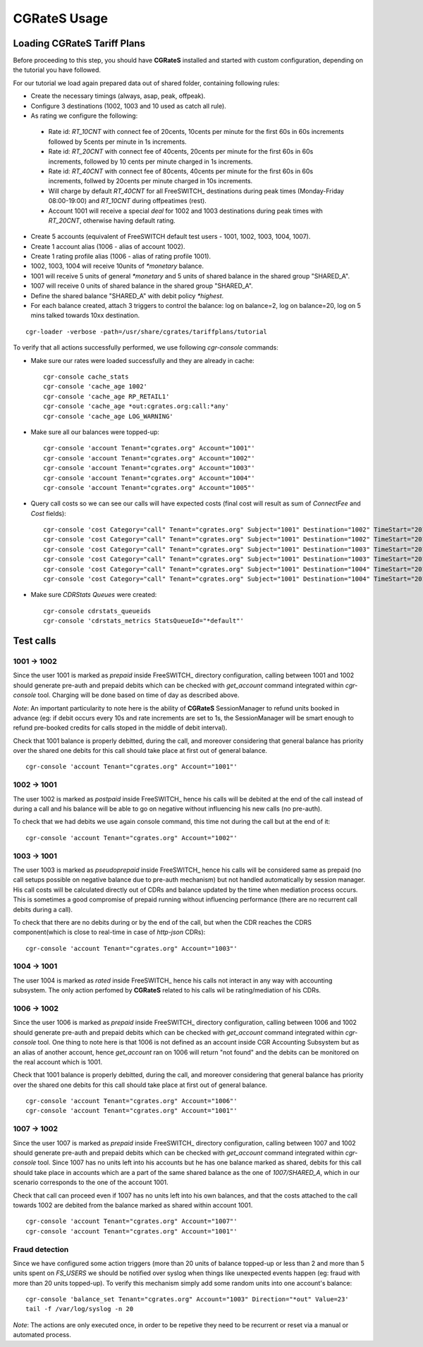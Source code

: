 **CGRateS** Usage
=================

Loading **CGRateS** Tariff Plans
--------------------------------

Before proceeding to this step, you should have **CGRateS** installed and started with custom configuration, depending on the tutorial you have followed.

For our tutorial we load again prepared data out of shared folder, containing following rules:

- Create the necessary timings (always, asap, peak, offpeak).
- Configure 3 destinations (1002, 1003 and 10 used as catch all rule).
- As rating we configure the following:

 - Rate id: *RT_10CNT* with connect fee of 20cents, 10cents per minute for the first 60s in 60s increments followed by 5cents per minute in 1s increments.
 - Rate id: *RT_20CNT* with connect fee of 40cents, 20cents per minute for the first 60s in 60s increments, followed by 10 cents per minute charged in 1s increments.
 - Rate id: *RT_40CNT* with connect fee of 80cents, 40cents per minute for the first 60s in 60s increments, follwed by 20cents per minute charged in 10s increments.
 - Will charge by default *RT_40CNT* for all FreeSWITCH_ destinations during peak times (Monday-Friday 08:00-19:00) and *RT_10CNT* during offpeatimes (rest).
 - Account 1001 will receive a special *deal* for 1002 and 1003 destinations during peak times with *RT_20CNT*, otherwise having default rating.

- Create 5 accounts (equivalent of FreeSWITCH default test users - 1001, 1002, 1003, 1004, 1007).
- Create 1 account alias (1006 - alias of account 1002).
- Create 1 rating profile alias (1006 - alias of rating profile 1001).
- 1002, 1003, 1004 will receive 10units of *\*monetary* balance.
- 1001 will receive 5 units of general  *\*monetary* and 5 units of shared balance in the shared group "SHARED_A".
- 1007 will receive 0 units of shared balance in the shared group "SHARED_A".
- Define the shared balance "SHARED_A" with debit policy *\*highest*.
- For each balance created, attach 3 triggers to control the balance: log on balance=2, log on balance=20, log on 5 mins talked towards 10xx destination.

::

 cgr-loader -verbose -path=/usr/share/cgrates/tariffplans/tutorial

To verify that all actions successfully performed, we use following *cgr-console* commands:

- Make sure our rates were loaded successfully and they are already in cache:

 ::

  cgr-console cache_stats
  cgr-console 'cache_age 1002'
  cgr-console 'cache_age RP_RETAIL1'
  cgr-console 'cache_age *out:cgrates.org:call:*any'
  cgr-console 'cache_age LOG_WARNING'

- Make sure all our balances were topped-up:

 ::

  cgr-console 'account Tenant="cgrates.org" Account="1001"'
  cgr-console 'account Tenant="cgrates.org" Account="1002"'
  cgr-console 'account Tenant="cgrates.org" Account="1003"'
  cgr-console 'account Tenant="cgrates.org" Account="1004"'
  cgr-console 'account Tenant="cgrates.org" Account="1005"'

- Query call costs so we can see our calls will have expected costs (final cost will result as sum of *ConnectFee* and *Cost* fields):

 ::

  cgr-console 'cost Category="call" Tenant="cgrates.org" Subject="1001" Destination="1002" TimeStart="2014-08-04T13:00:00Z" TimeEnd="2014-08-04T13:00:20Z"'
  cgr-console 'cost Category="call" Tenant="cgrates.org" Subject="1001" Destination="1002" TimeStart="2014-08-04T13:00:00Z" TimeEnd="2014-08-04T13:01:25Z"'
  cgr-console 'cost Category="call" Tenant="cgrates.org" Subject="1001" Destination="1003" TimeStart="2014-08-04T13:00:00Z" TimeEnd="2014-08-04T13:00:20Z"'
  cgr-console 'cost Category="call" Tenant="cgrates.org" Subject="1001" Destination="1003" TimeStart="2014-08-04T13:00:00Z" TimeEnd="2014-08-04T13:01:25Z"'
  cgr-console 'cost Category="call" Tenant="cgrates.org" Subject="1001" Destination="1004" TimeStart="2014-08-04T13:00:00Z" TimeEnd="2014-08-04T13:00:20Z"'
  cgr-console 'cost Category="call" Tenant="cgrates.org" Subject="1001" Destination="1004" TimeStart="2014-08-04T13:00:00Z" TimeEnd="2014-08-04T13:01:25Z"'

- Make sure *CDRStats Queues* were created:

 ::

  cgr-console cdrstats_queueids
  cgr-console 'cdrstats_metrics StatsQueueId="*default"'


Test calls
----------


1001 -> 1002
~~~~~~~~~~~~

Since the user 1001 is marked as *prepaid* inside FreeSWITCH_ directory configuration, calling between 1001 and 1002 should generate pre-auth and prepaid debits which can be checked with *get_account* command integrated within *cgr-console* tool. Charging will be done based on time of day as described above.

*Note*: An important particularity to  note here is the ability of **CGRateS** SessionManager to refund units booked in advance (eg: if debit occurs every 10s and rate increments are set to 1s, the SessionManager will be smart enough to refund pre-booked credits for calls stoped in the middle of debit interval).

Check that 1001 balance is properly debitted, during the call, and moreover considering that general balance has priority over the shared one debits for this call should take place at first out of general balance.

::

 cgr-console 'account Tenant="cgrates.org" Account="1001"'


1002 -> 1001
~~~~~~~~~~~~

The user 1002 is marked as *postpaid* inside FreeSWITCH_ hence his calls will be debited at the end of the call instead of during a call and his balance will be able to go on negative without influencing his new calls (no pre-auth).

To check that we had debits we use again console command, this time not during the call but at the end of it:

::

 cgr-console 'account Tenant="cgrates.org" Account="1002"'


1003 -> 1001
~~~~~~~~~~~~

The user 1003 is marked as *pseudoprepaid* inside FreeSWITCH_ hence his calls will be considered same as prepaid (no call setups possible on negative balance due to pre-auth mechanism) but not handled automatically by session manager. His call costs will be calculated directly out of CDRs and balance updated by the time when mediation process occurs. This is sometimes a good compromise of prepaid running without influencing performance (there are no recurrent call debits during a call).

To check that there are no debits during or by the end of the call, but when the CDR reaches the CDRS component(which is close to real-time in case of *http-json* CDRs):

::

 cgr-console 'account Tenant="cgrates.org" Account="1003"'


1004 -> 1001
~~~~~~~~~~~~

The user 1004 is marked as *rated* inside FreeSWITCH_ hence his calls not interact in any way with accounting subsystem. The only action perfomed by **CGRateS** related to his calls wil be rating/mediation of his CDRs.


1006 -> 1002
~~~~~~~~~~~~

Since the user 1006 is marked as *prepaid* inside FreeSWITCH_ directory configuration, calling between 1006 and 1002 should generate pre-auth and prepaid debits which can be checked with *get_account* command integrated within *cgr-console* tool. One thing to note here is that 1006 is not defined as an account inside CGR Accounting Subsystem but as an alias of another account, hence *get_account* ran on 1006 will return "not found" and the debits can be monitored on the real account which is 1001.

Check that 1001 balance is properly debitted, during the call, and moreover considering that general balance has priority over the shared one debits for this call should take place at first out of general balance.

::

 cgr-console 'account Tenant="cgrates.org" Account="1006"'
 cgr-console 'account Tenant="cgrates.org" Account="1001"'


1007 -> 1002
~~~~~~~~~~~~

Since the user 1007 is marked as *prepaid* inside FreeSWITCH_ directory configuration, calling between 1007 and 1002 should generate pre-auth and prepaid debits which can be checked with *get_account* command integrated within *cgr-console* tool. Since 1007 has no units left into his accounts but he has one balance marked as shared, debits for this call should take place in accounts which are a part of the same shared balance as the one of *1007/SHARED_A*, which in our scenario corresponds to the one of the account 1001.

Check that call can proceed even if 1007 has no units left into his own balances, and that the costs attached to the call towards 1002 are debited from the balance marked as shared within account 1001.

::

 cgr-console 'account Tenant="cgrates.org" Account="1007"'
 cgr-console 'account Tenant="cgrates.org" Account="1001"'


Fraud detection
~~~~~~~~~~~~~~~

Since we have configured some action triggers (more than 20 units of balance topped-up or less than 2 and more than 5 units spent on *FS_USERS* we should be notified over syslog when things like unexpected events happen (eg: fraud with more than 20 units topped-up). To verify this mechanism simply add some random units into one account's balance:

::

 cgr-console 'balance_set Tenant="cgrates.org" Account="1003" Direction="*out" Value=23'
 tail -f /var/log/syslog -n 20

*Note*: The actions are only executed once, in order to be repetive they need to be recurrent or reset via a manual or automated process.